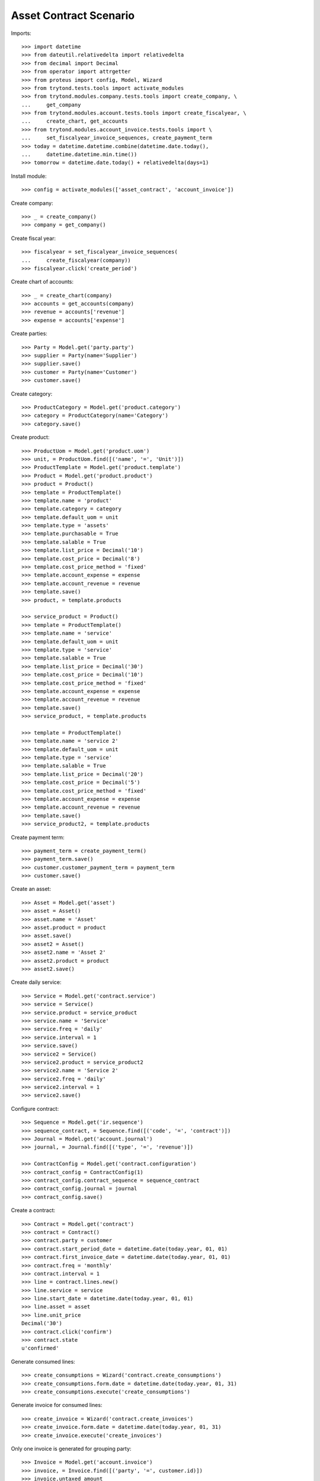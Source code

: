 =======================
Asset Contract Scenario
=======================

Imports::

    >>> import datetime
    >>> from dateutil.relativedelta import relativedelta
    >>> from decimal import Decimal
    >>> from operator import attrgetter
    >>> from proteus import config, Model, Wizard
    >>> from trytond.tests.tools import activate_modules
    >>> from trytond.modules.company.tests.tools import create_company, \
    ...     get_company
    >>> from trytond.modules.account.tests.tools import create_fiscalyear, \
    ...     create_chart, get_accounts
    >>> from trytond.modules.account_invoice.tests.tools import \
    ...     set_fiscalyear_invoice_sequences, create_payment_term
    >>> today = datetime.datetime.combine(datetime.date.today(),
    ...     datetime.datetime.min.time())
    >>> tomorrow = datetime.date.today() + relativedelta(days=1)

Install module::

    >>> config = activate_modules(['asset_contract', 'account_invoice'])

Create company::

    >>> _ = create_company()
    >>> company = get_company()

Create fiscal year::

    >>> fiscalyear = set_fiscalyear_invoice_sequences(
    ...     create_fiscalyear(company))
    >>> fiscalyear.click('create_period')

Create chart of accounts::

    >>> _ = create_chart(company)
    >>> accounts = get_accounts(company)
    >>> revenue = accounts['revenue']
    >>> expense = accounts['expense']

Create parties::

    >>> Party = Model.get('party.party')
    >>> supplier = Party(name='Supplier')
    >>> supplier.save()
    >>> customer = Party(name='Customer')
    >>> customer.save()

Create category::

    >>> ProductCategory = Model.get('product.category')
    >>> category = ProductCategory(name='Category')
    >>> category.save()

Create product::

    >>> ProductUom = Model.get('product.uom')
    >>> unit, = ProductUom.find([('name', '=', 'Unit')])
    >>> ProductTemplate = Model.get('product.template')
    >>> Product = Model.get('product.product')
    >>> product = Product()
    >>> template = ProductTemplate()
    >>> template.name = 'product'
    >>> template.category = category
    >>> template.default_uom = unit
    >>> template.type = 'assets'
    >>> template.purchasable = True
    >>> template.salable = True
    >>> template.list_price = Decimal('10')
    >>> template.cost_price = Decimal('8')
    >>> template.cost_price_method = 'fixed'
    >>> template.account_expense = expense
    >>> template.account_revenue = revenue
    >>> template.save()
    >>> product, = template.products

    >>> service_product = Product()
    >>> template = ProductTemplate()
    >>> template.name = 'service'
    >>> template.default_uom = unit
    >>> template.type = 'service'
    >>> template.salable = True
    >>> template.list_price = Decimal('30')
    >>> template.cost_price = Decimal('10')
    >>> template.cost_price_method = 'fixed'
    >>> template.account_expense = expense
    >>> template.account_revenue = revenue
    >>> template.save()
    >>> service_product, = template.products

    >>> template = ProductTemplate()
    >>> template.name = 'service 2'
    >>> template.default_uom = unit
    >>> template.type = 'service'
    >>> template.salable = True
    >>> template.list_price = Decimal('20')
    >>> template.cost_price = Decimal('5')
    >>> template.cost_price_method = 'fixed'
    >>> template.account_expense = expense
    >>> template.account_revenue = revenue
    >>> template.save()
    >>> service_product2, = template.products

Create payment term::

    >>> payment_term = create_payment_term()
    >>> payment_term.save()
    >>> customer.customer_payment_term = payment_term
    >>> customer.save()

Create an asset::

    >>> Asset = Model.get('asset')
    >>> asset = Asset()
    >>> asset.name = 'Asset'
    >>> asset.product = product
    >>> asset.save()
    >>> asset2 = Asset()
    >>> asset2.name = 'Asset 2'
    >>> asset2.product = product
    >>> asset2.save()

Create daily service::

    >>> Service = Model.get('contract.service')
    >>> service = Service()
    >>> service.product = service_product
    >>> service.name = 'Service'
    >>> service.freq = 'daily'
    >>> service.interval = 1
    >>> service.save()
    >>> service2 = Service()
    >>> service2.product = service_product2
    >>> service2.name = 'Service 2'
    >>> service2.freq = 'daily'
    >>> service2.interval = 1
    >>> service2.save()

Configure contract::

    >>> Sequence = Model.get('ir.sequence')
    >>> sequence_contract, = Sequence.find([('code', '=', 'contract')])
    >>> Journal = Model.get('account.journal')
    >>> journal, = Journal.find([('type', '=', 'revenue')])

    >>> ContractConfig = Model.get('contract.configuration')
    >>> contract_config = ContractConfig(1)
    >>> contract_config.contract_sequence = sequence_contract
    >>> contract_config.journal = journal
    >>> contract_config.save()

Create a contract::

    >>> Contract = Model.get('contract')
    >>> contract = Contract()
    >>> contract.party = customer
    >>> contract.start_period_date = datetime.date(today.year, 01, 01)
    >>> contract.first_invoice_date = datetime.date(today.year, 01, 01)
    >>> contract.freq = 'monthly'
    >>> contract.interval = 1
    >>> line = contract.lines.new()
    >>> line.service = service
    >>> line.start_date = datetime.date(today.year, 01, 01)
    >>> line.asset = asset
    >>> line.unit_price
    Decimal('30')
    >>> contract.click('confirm')
    >>> contract.state
    u'confirmed'

Generate consumed lines::

    >>> create_consumptions = Wizard('contract.create_consumptions')
    >>> create_consumptions.form.date = datetime.date(today.year, 01, 31)
    >>> create_consumptions.execute('create_consumptions')

Generate invoice for consumed lines::

    >>> create_invoice = Wizard('contract.create_invoices')
    >>> create_invoice.form.date = datetime.date(today.year, 01, 31)
    >>> create_invoice.execute('create_invoices')

Only one invoice is generated for grouping party::

    >>> Invoice = Model.get('account.invoice')
    >>> invoice, = Invoice.find([('party', '=', customer.id)])
    >>> invoice.untaxed_amount
    Decimal('30.00')
    >>> invoice_line, = invoice.lines

Create a contract with an asset with multiples lines::

    >>> Contract = Model.get('contract')
    >>> contract = Contract()
    >>> contract.party = customer
    >>> contract.start_period_date = datetime.date(today.year, 01, 01)
    >>> contract.first_invoice_date = datetime.date(today.year, 01, 01)
    >>> contract.freq = 'monthly'
    >>> contract.interval = 1
    >>> line = contract.lines.new()
    >>> line.service = service
    >>> line.start_date = datetime.date(today.year, 01, 01)
    >>> line.asset = asset2
    >>> line = contract.lines.new()
    >>> line.service = service2
    >>> line.start_date = datetime.date(today.year, 01, 01)
    >>> line.asset = asset2
    >>> contract.click('confirm')
    >>> contract.state
    u'confirmed'

Create a contract with an asset that has assigned in other contract::

    >>> Contract = Model.get('contract')
    >>> contract = Contract()
    >>> contract.party = customer
    >>> contract.start_period_date = datetime.date(today.year, 01, 01)
    >>> contract.first_invoice_date = datetime.date(today.year, 01, 01)
    >>> contract.freq = 'monthly'
    >>> contract.interval = 1
    >>> line = contract.lines.new()
    >>> line.service = service
    >>> line.start_date = datetime.date(today.year, 01, 01)
    >>> line.asset = asset2
    >>> contract.click('confirm')  # doctest: +IGNORE_EXCEPTION_DETAIL
    Traceback (most recent call last):
        ...
    UserError: .
